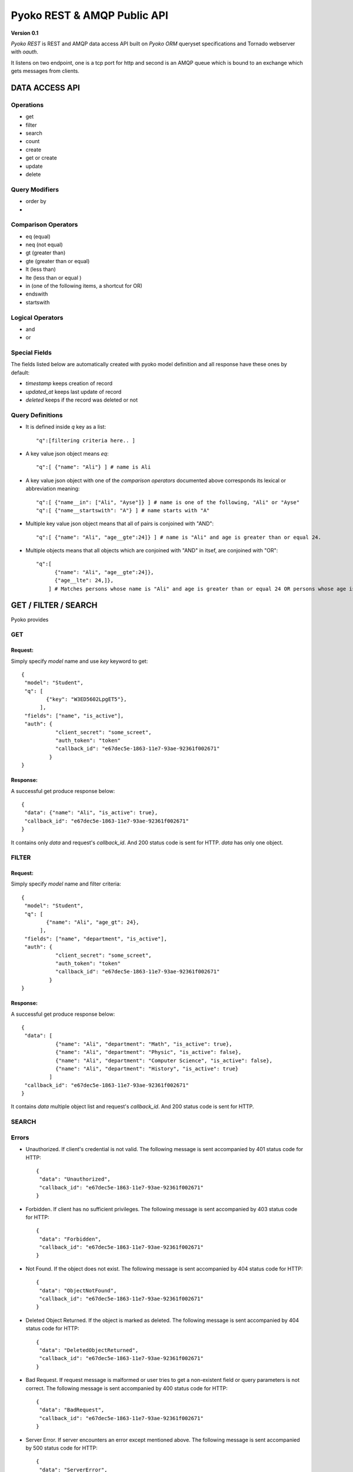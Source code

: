 ~~~~~~~~~~~~~~~~~~~~~~~~~~~~
Pyoko REST & AMQP Public API
~~~~~~~~~~~~~~~~~~~~~~~~~~~~

**Version 0.1**

`Pyoko REST` is REST and AMQP data access API built on `Pyoko ORM` queryset specifications and Tornado webserver with `oauth`.

It listens on two endpoint, one is a tcp port for http and second is an AMQP queue which is bound to an exchange which gets messages from clients.

===============
DATA ACCESS API
===============

Operations
^^^^^^^^^^
- get
- filter
- search
- count
- create
- get or create
- update
- delete

Query Modifiers
^^^^^^^^^^^^^^^
- order by
-

Comparison Operators
^^^^^^^^^^^^^^^^^^^^
- eq (equal)
- neq (not equal)
- gt (greater than)
- gte (greater than or equal)
- lt (less than)
- lte (less than or equal )
- in (one of the following items, a shortcut for OR)
- endswith
- startswith

Logical Operators
^^^^^^^^^^^^^^^^^
- and
- or

Special Fields
^^^^^^^^^^^^^^
The fields listed below are automatically created with pyoko model definition and all response have these ones by default:

- `timestamp` keeps creation of record
- `updated_at` keeps last update of record
- `deleted` keeps if the record was deleted or not

Query Definitions
^^^^^^^^^^^^^^^^^
- It is defined inside `q` key as a list::

    "q":[filtering criteria here.. ]

- A key value json object means `eq`::

    "q":[ {"name": "Ali"} ] # name is Ali

- A key value json object with one of the `comparison operators` documented above corresponds its lexical or abbreviation meaning::

    "q":[ {"name__in": ["Ali", "Ayse"]} ] # name is one of the following, "Ali" or "Ayse"
    "q":[ {"name__startswith": "A"} ] # name starts with "A"

- Multiple key value json object means that all of pairs is conjoined with "AND"::

    "q":[ {"name": "Ali", "age__gte":24]} ] # name is "Ali" and age is greater than or equal 24.

- Multiple objects means that all objects which are conjoined with "AND" in itsef, are conjoined with "OR"::

    "q":[
          {"name": "Ali", "age__gte":24]},
          {"age__lte": 24,]},
        ] # Matches persons whose name is "Ali" and age is greater than or equal 24 OR persons whose age is lower than 24.


=====================
GET / FILTER / SEARCH
=====================
Pyoko provides

GET
^^^

Request:
""""""""
Simply specify `model` name and use `key` keyword to get::

    {
     "model": "Student",
     "q": [
            {"key": "W3ED5602LpgET5"},
          ],
     "fields": ["name", "is_active"],
     "auth": {
               "client_secret": "some_screet",
               "auth_token": "token"
               "callback_id": "e67dec5e-1863-11e7-93ae-92361f002671"
             }
    }

Response:
"""""""""
A successful get produce response below::

    {
     "data": {"name": "Ali", "is_active": true},
     "callback_id": "e67dec5e-1863-11e7-93ae-92361f002671"
    }

It contains only `data` and request's `callback_id`. And 200 status code is sent for HTTP. `data` has only one object.

FILTER
^^^^^^

Request:
""""""""
Simply specify `model` name and filter criteria::

    {
     "model": "Student",
     "q": [
            {"name": "Ali", "age_gt": 24},
          ],
     "fields": ["name", "department", "is_active"],
     "auth": {
               "client_secret": "some_screet",
               "auth_token": "token"
               "callback_id": "e67dec5e-1863-11e7-93ae-92361f002671"
             }
    }

Response:
"""""""""
A successful get produce response below::

    {
     "data": [
               {"name": "Ali", "department": "Math", "is_active": true},
               {"name": "Ali", "department": "Physic", "is_active": false},
               {"name": "Ali", "department": "Computer Science", "is_active": false},
               {"name": "Ali", "department": "History", "is_active": true}
             ]
     "callback_id": "e67dec5e-1863-11e7-93ae-92361f002671"
    }

It contains `data` multiple object list and request's `callback_id`. And 200 status code is sent for HTTP.


SEARCH
^^^^^^


Errors
^^^^^^
- Unauthorized. If client's credential is not valid. The following message is sent accompanied by 401 status code for HTTP::

    {
     "data": "Unauthorized",
     "callback_id": "e67dec5e-1863-11e7-93ae-92361f002671"
    }

- Forbidden. If client has no sufficient privileges. The following message is sent accompanied by 403 status code for HTTP::

    {
     "data": "Forbidden",
     "callback_id": "e67dec5e-1863-11e7-93ae-92361f002671"
    }

- Not Found. If the object does not exist. The following message is sent accompanied by 404 status code for HTTP::

    {
     "data": "ObjectNotFound",
     "callback_id": "e67dec5e-1863-11e7-93ae-92361f002671"
    }

- Deleted Object Returned. If the object is marked as deleted. The following message is sent accompanied by 404 status code for HTTP::

    {
     "data": "DeletedObjectReturned",
     "callback_id": "e67dec5e-1863-11e7-93ae-92361f002671"
    }

- Bad Request. If request message is malformed or user tries to get a non-existent field or query parameters is not correct. The following message is sent accompanied by 400 status code for HTTP::

    {
     "data": "BadRequest",
     "callback_id": "e67dec5e-1863-11e7-93ae-92361f002671"
    }

- Server Error. If server encounters an error except mentioned above. The following message is sent accompanied by 500 status code for HTTP::

    {
     "data": "ServerError",
     "callback_id": "e67dec5e-1863-11e7-93ae-92361f002671"
    }

License
^^^^^^^

Pyoko is licensed under the `GPL v3.0`_

.. _GPL v3.0: http://www.gnu.org/licenses/gpl-3.0.html
